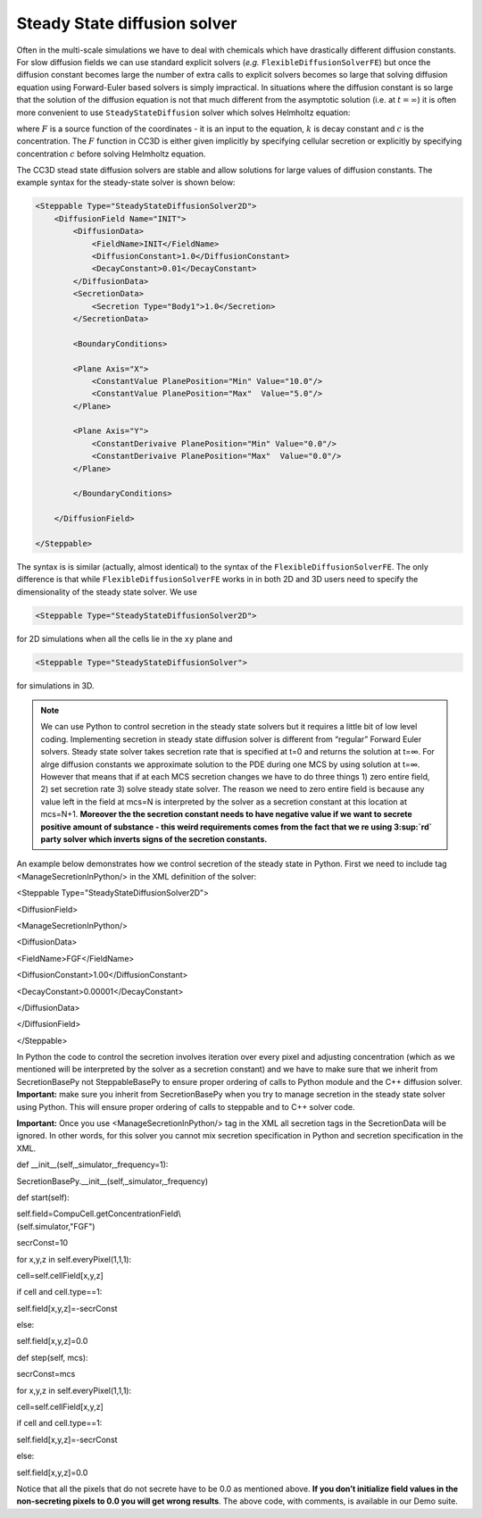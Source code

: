 Steady State diffusion solver
-----------------------------

Often in the multi-scale simulations we have to deal with chemicals
which have drastically different diffusion constants. For slow diffusion
fields we can use standard explicit solvers (*e.g.* ``FlexibleDiffusionSolverFE``)
but once the diffusion constant becomes large
the number of extra calls to explicit solvers becomes so large that
solving diffusion equation using Forward-Euler based solvers is simply
impractical. In situations where the diffusion constant is so large that
the solution of the diffusion equation is not that much different from
the asymptotic solution (i.e. at :math:`t=\infty`) it is often more convenient to use
``SteadyStateDiffusion`` solver which solves Helmholtz equation:

.. math::
    :nowrap:

       \begin{eqnarray}
            \nabla^2c-kc=F
       \end{eqnarray


where :math:`F` is a source function of the coordinates - it is an input to
the equation, :math:`k` is decay constant and :math:`c` is the concentration. The :math:`F`
function in CC3D is either given implicitly by specifying cellular
secretion or explicitly by specifying concentration :math:`c` before solving
Helmholtz equation.

The CC3D stead state diffusion solvers are stable and allow solutions
for large values of diffusion constants. The example syntax for the steady-state solver is shown below:

.. code-block:: xml

    <Steppable Type="SteadyStateDiffusionSolver2D">
        <DiffusionField Name="INIT">
            <DiffusionData>
                <FieldName>INIT</FieldName>
                <DiffusionConstant>1.0</DiffusionConstant>
                <DecayConstant>0.01</DecayConstant>
            </DiffusionData>
            <SecretionData>
                <Secretion Type="Body1">1.0</Secretion>
            </SecretionData>

            <BoundaryConditions>

            <Plane Axis="X">
                <ConstantValue PlanePosition="Min" Value="10.0"/>
                <ConstantValue PlanePosition="Max"  Value="5.0"/>
            </Plane>

            <Plane Axis="Y">
                <ConstantDerivaive PlanePosition="Min" Value="0.0"/>
                <ConstantDerivaive PlanePosition="Max"  Value="0.0"/>
            </Plane>

            </BoundaryConditions>

        </DiffusionField>

    </Steppable>

The syntax is is similar (actually, almost identical) to the syntax of
the ``FlexibleDiffusionSolverFE``. The only difference is that while
``FlexibleDiffusionSolverFE`` works in in both 2D and 3D users need to
specify the dimensionality of the steady state solver. We use

.. code-block:: xml

    <Steppable Type="SteadyStateDiffusionSolver2D">

for 2D simulations when all the cells lie in the ``xy`` plane and

.. code-block:: xml

    <Steppable Type="SteadyStateDiffusionSolver">

for simulations in 3D.

.. note::

    We can use Python to control secretion in the steady state solvers but
    it requires a little bit of low level coding. Implementing secretion
    in steady state diffusion solver is different from “regular” Forward
    Euler solvers. Steady state solver takes secretion rate that is
    specified at t=0 and returns the solution at t=∞. For alrge diffusion
    constants we approximate solution to the PDE during one MCS by using
    solution at t=∞. However that means that if at each MCS secretion
    changes we have to do three things 1) zero entire field, 2) set
    secretion rate 3) solve steady state solver. The reason we need to zero
    entire field is because any value left in the field at mcs=N is
    interpreted by the solver as a secretion constant at this location at
    mcs=N+1. **Moreover the the secretion constant needs to have negative
    value if we want to secrete positive amount of substance - this weird
    requirements comes from the fact that we re using 3\ :sup:`rd` party
    solver which inverts signs of the secretion constants.**

An example below demonstrates how we control secretion of the steady
state in Python. First we need to include tag <ManageSecretionInPython/>
in the XML definition of the solver:

<Steppable Type="SteadyStateDiffusionSolver2D">

<DiffusionField>

<ManageSecretionInPython/>

<DiffusionData>

<FieldName>FGF</FieldName>

<DiffusionConstant>1.00</DiffusionConstant>

<DecayConstant>0.00001</DecayConstant>

</DiffusionData>

</DiffusionField>

</Steppable>

In Python the code to control the secretion involves iteration over
every pixel and adjusting concentration (which as we mentioned will be
interpreted by the solver as a secretion constant) and we have to make
sure that we inherit from SecretionBasePy not SteppableBasePy to ensure
proper ordering of calls to Python module and the C++ diffusion solver.
**Important:** make sure you inherit from SecretionBasePy when you try
to manage secretion in the steady state solver using Python. This will
ensure proper ordering of calls to steppable and to C++ solver code.

**Important:** Once you use <ManageSecretionInPython/> tag in the XML
all secretion tags in the SecretionData will be ignored. In other words,
for this solver you cannot mix secretion specification in Python and
secretion specification in the XML.

def \_\_init\_\_(self,\_simulator,\_frequency=1):

SecretionBasePy.\_\_init\_\_(self,\_simulator,\_frequency)

def start(self):

| self.field=CompuCell.getConcentrationField\\
| (self.simulator,"FGF")

secrConst=10

for x,y,z in self.everyPixel(1,1,1):

cell=self.cellField[x,y,z]

if cell and cell.type==1:

self.field[x,y,z]=-secrConst

else:

self.field[x,y,z]=0.0

def step(self, mcs):

secrConst=mcs

for x,y,z in self.everyPixel(1,1,1):

cell=self.cellField[x,y,z]

if cell and cell.type==1:

self.field[x,y,z]=-secrConst

else:

self.field[x,y,z]=0.0

Notice that all the pixels that do not secrete have to be 0.0 as
mentioned above. **If you don’t initialize field values in the
non-secreting pixels to 0.0 you will get wrong results**. The above
code, with comments, is available in our Demo suite.
